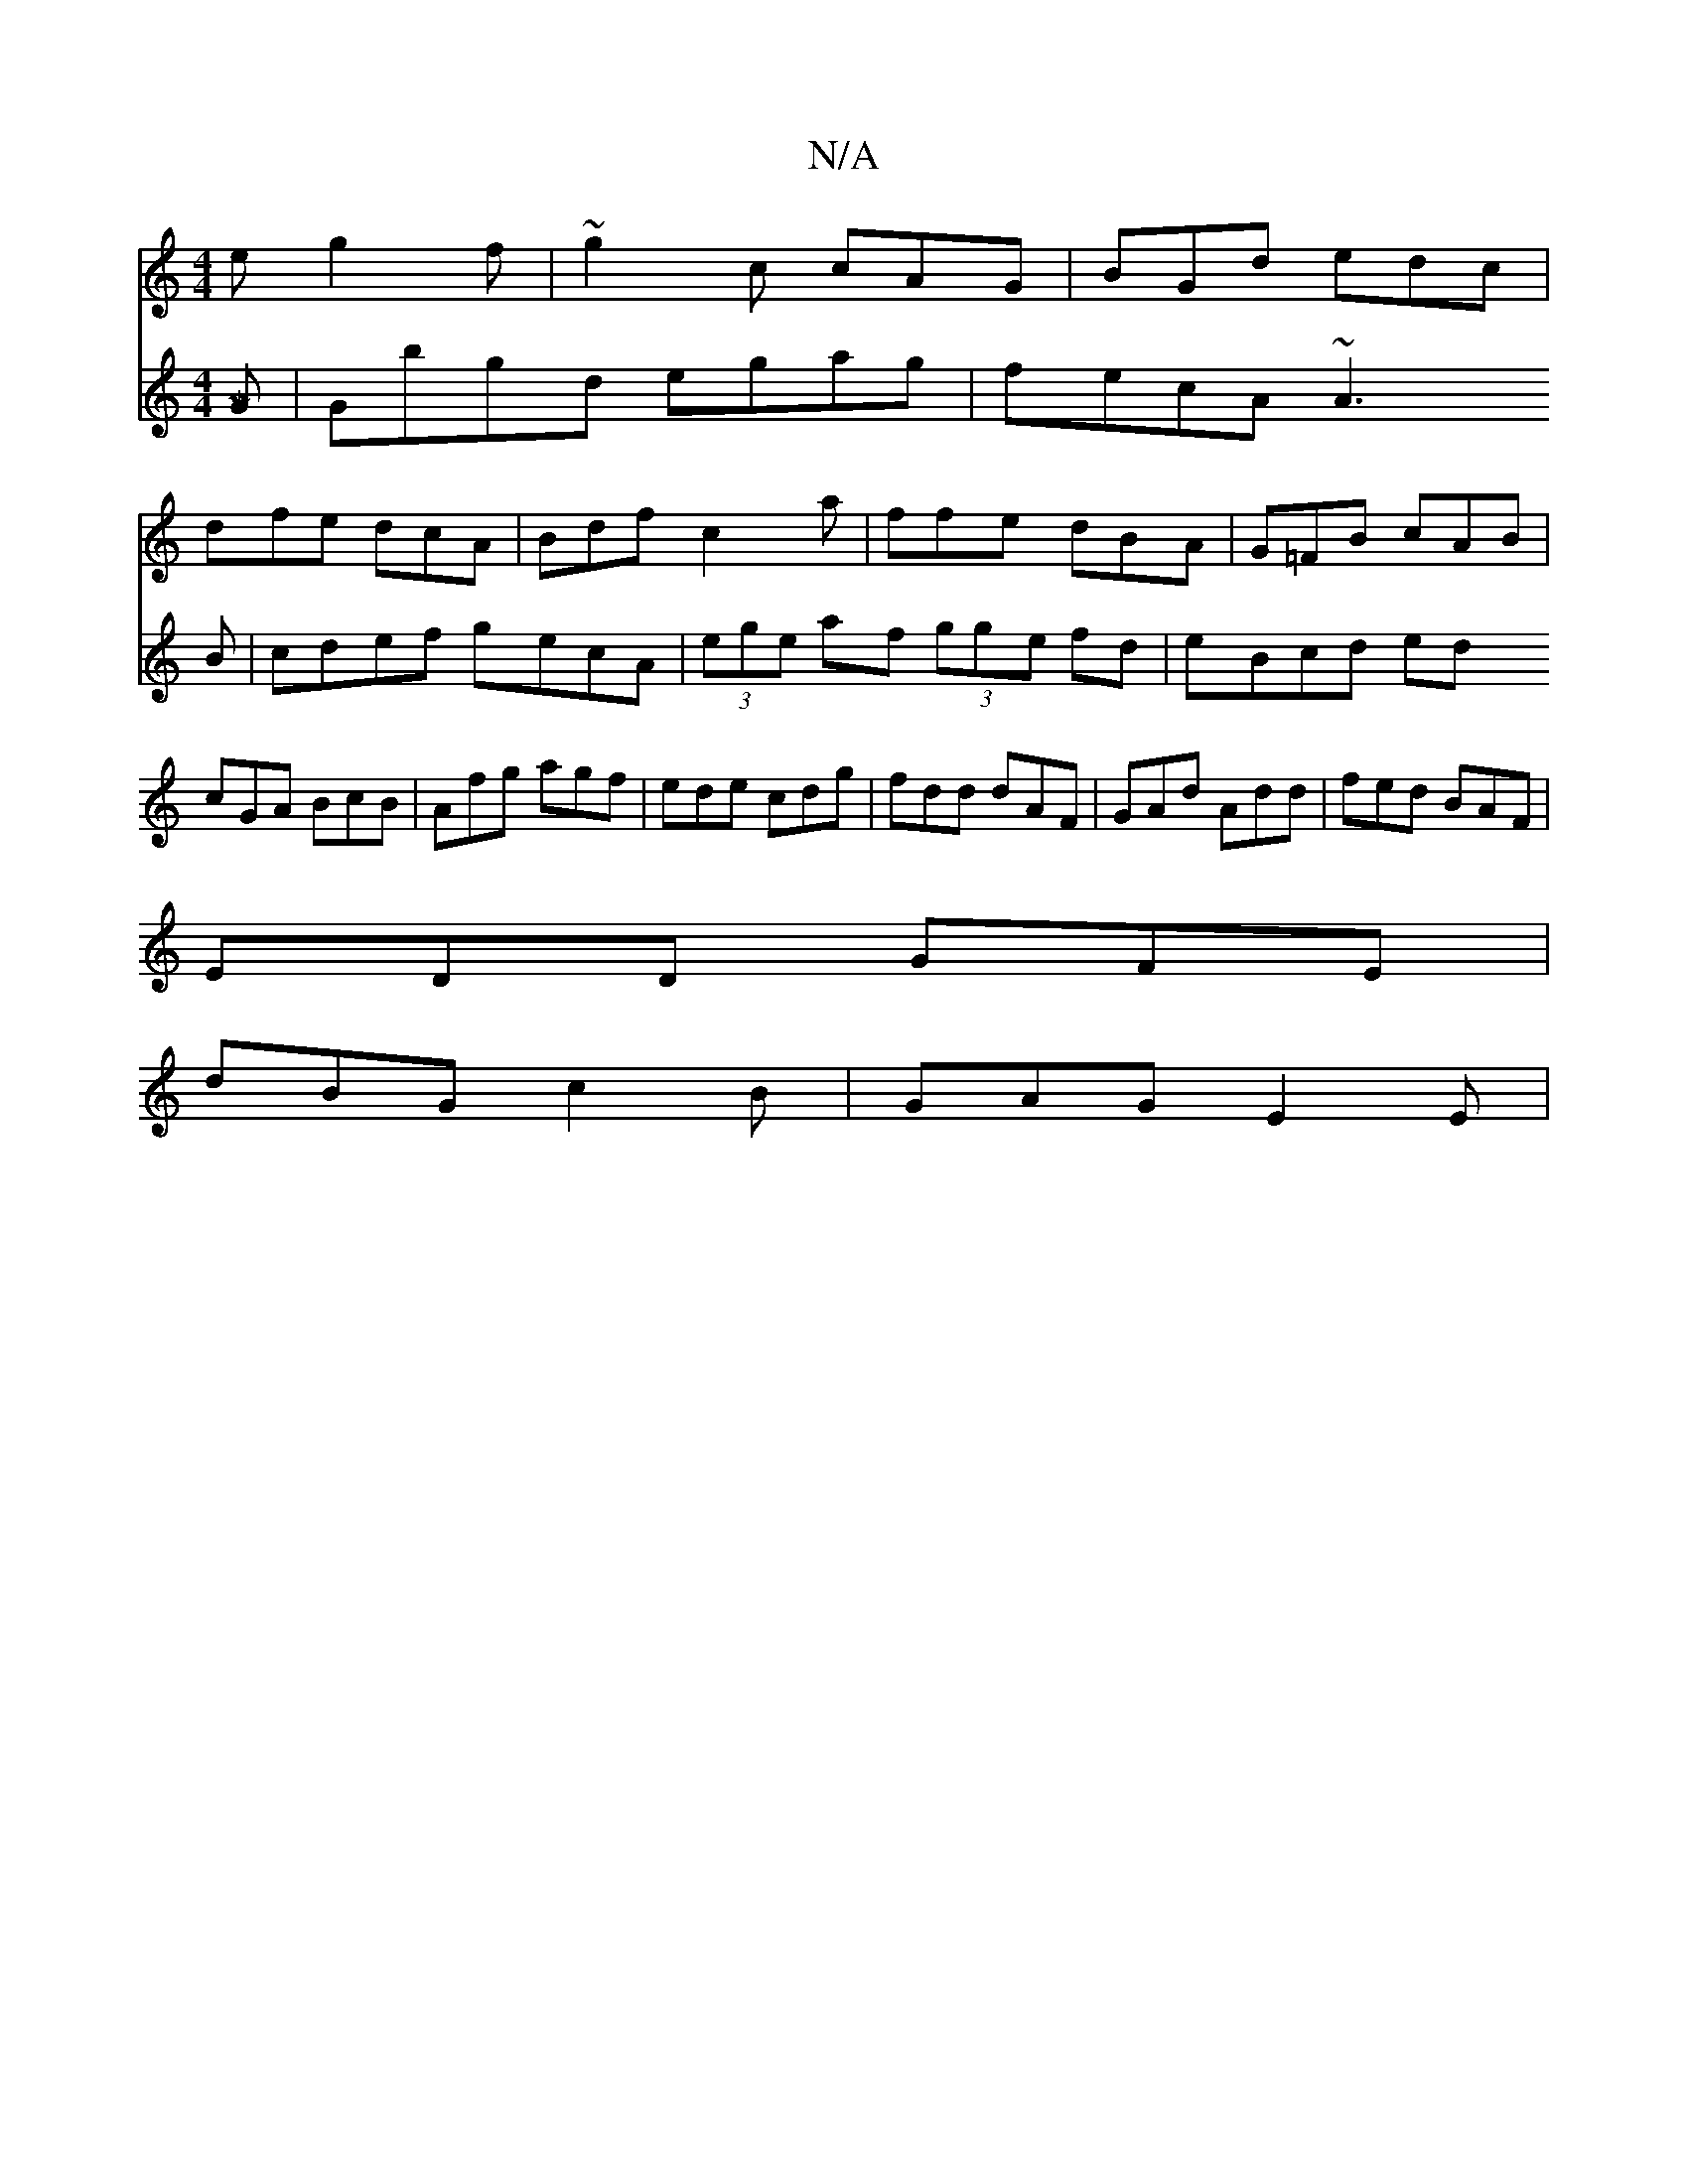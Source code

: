 X:1
T:N/A
M:4/4
R:N/A
K:Cmajor
e g2 f|~g2c cAG|BGd edc|
dfe dcA|Bdf c2a|ffe dBA|G=FB cAB|cGA BcB|Afg agf|ede cdg|fdd dAF|GAd Add|fed BAF|
EDD GFE|
dBG c2 B|GAG E2 E|[M|
V:2
G|Gbgd egag|
fecA ~A3B|cdef gecA|(3ege af (3gge fd|eBcd ed